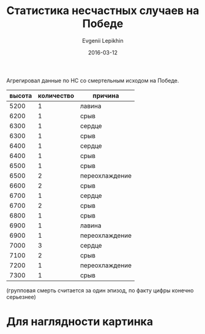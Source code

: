 #+TITLE:       Статистика несчастных случаев на Победе
#+AUTHOR:      Evgenii Lepikhin
#+EMAIL:       e.lepikhin@corp.mail.ru
#+DATE:        2016-03-12
#+KEYWORDS:    Победа, альпинизм, НС
#+TAGS:        Победа, альпинизм, НС
#+LANGUAGE:    ru
#+OPTIONS:     H:3 num:nil toc:nil \n:nil ::t |:t ^:nil -:nil f:t *:t <:t

Агрегировал данные по НС со смертельным исходом на Победе.

#+CAPTION: Несчастные случаи на п.Победа
#+TBLNAME: DATA
| высота | количество  | причина        |
|--------+--------------------+----------------|
|   5200 |                  1 | лавина         |
|   6200 |                  1 | срыв           |
|   6300 |                  1 | сердце         |
|   6300 |                  1 | срыв           |
|   6400 |                  1 | сердце         |
|   6400 |                  1 | срыв           |
|   6500 |                  1 | срыв           |
|   6500 |                  2 | переохлаждение |
|   6600 |                  2 | срыв           |
|   6700 |                  1 | сердце         |
|   6700 |                  2 | срыв           |
|   6800 |                  1 | срыв           |
|   6900 |                  1 | лавина         |
|   6900 |                  1 | переохлаждение |
|   7000 |                  3 | сердце         |
|   7100 |                  2 | срыв           |
|   7200 |                  1 | переохлаждение |
|   7300 |                  1 | срыв           |

(групповая смерть считается за один эпизод, по факту цифры конечно серьезнее)

* Агрегированные по высоте данные                                  :noexport:

#+BEGIN: aggregate :table DATA :cols "высота vsum(количество)"
#+TBLNAME: AGREGATED_DATA
| высота | vsum(количество) |
|--------+------------------|
|   5200 |                1 |
|   6200 |                1 |
|   6300 |                2 |
|   6400 |                2 |
|   6500 |                3 |
|   6600 |                2 |
|   6700 |                3 |
|   6800 |                1 |
|   6900 |                2 |
|   7000 |                3 |
|   7100 |                2 |
|   7200 |                1 |
|   7300 |                1 |
#+END

Таким образом:
 - на поясе 6300-7100 сосредоточиться на страховке
 - начиная с 6500 надо крайне внимательно следить за признаками отека
   легких и мозга. Ну и очевидно не засиживаться в пещерах, по
   возможности.

* Для наглядности картинка

#+NAME: plot
#+begin_src gnuplot :var data=AGREGATED_DATA :exports results :file /tmp/altitudes.svg
set encoding utf8
set xrange [4200:7500]
plot data using 1:2 title "count" smooth csplines
#+end_src

#+ATTR_HTML: :fallback /tmp/altitudes.svg
#+RESULTS: plot
[[file:/tmp/altitudes.svg]]
